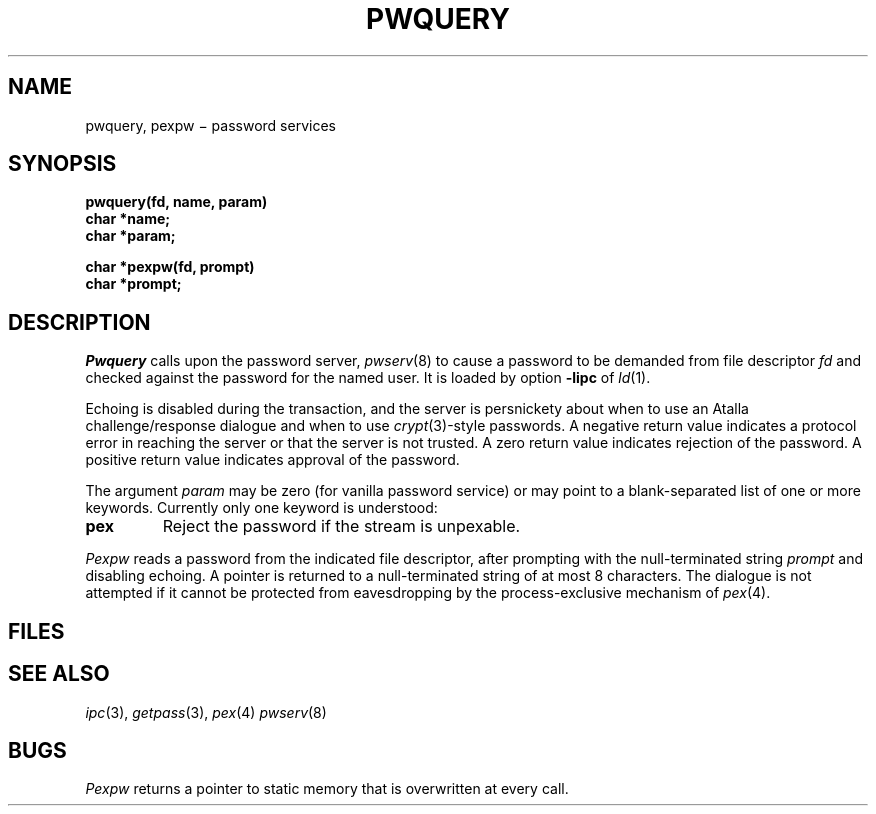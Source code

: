 .TH PWQUERY 3X
.CT 2 sa secur
.SH NAME
pwquery, pexpw \(mi password services
.SH SYNOPSIS
.nf
.B pwquery(fd, name, param)
.B char *name;
.B char *param;
.PP
.B char *pexpw(fd, prompt)
.B char *prompt;
.fi
.SH DESCRIPTION
.I Pwquery
calls upon the password server,
.IR pwserv (8)
to cause a password to be demanded from file descriptor
.I fd
and checked against the password for the named user.
It is loaded by option
.BR -lipc
of
.IR ld (1).
.PP
Echoing is disabled during the transaction,
and the server is persnickety about when to use an
Atalla challenge/response dialogue and when to use 
.IR crypt (3)-style
passwords.
A negative return value indicates a protocol error in
reaching the server or that the server is not trusted.
A zero return value indicates rejection of the password.
A positive return value indicates approval of the password.
.PP
The argument
.I param
may be zero (for vanilla password service)
or may point to a blank-separated list of one or more keywords.
Currently only one keyword is understood:
.TP
.B pex
Reject the password if the stream is unpexable.
.PP
.I Pexpw
reads a password from the indicated
file descriptor,
after prompting with the null-terminated string
.I prompt
and disabling echoing.
A pointer is returned to a null-terminated string
of at most 8 characters.
The dialogue is not attempted if it cannot be protected
from eavesdropping by the process-exclusive
mechanism of
.IR pex (4).
.SH FILES
.nf
.F /cs/pw
.F /etc/pwserv
.fi
.SH "SEE ALSO"
.IR ipc (3),
.IR getpass (3),
.IR pex (4)
.IR pwserv (8)
.SH BUGS
.I Pexpw
returns a pointer to static memory that is overwritten
at every call.

